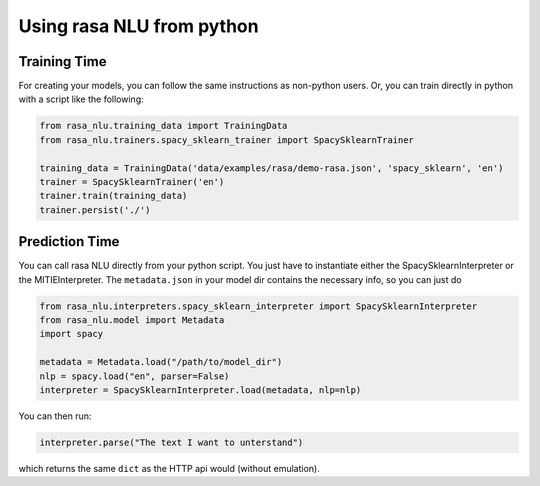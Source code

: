 .. _section_python:

Using rasa NLU from python
==========================

Training Time
-------------
For creating your models, you can follow the same instructions as non-python users.
Or, you can train directly in python with a script like the following: 

.. code-block:: python

    from rasa_nlu.training_data import TrainingData
    from rasa_nlu.trainers.spacy_sklearn_trainer import SpacySklearnTrainer

    training_data = TrainingData('data/examples/rasa/demo-rasa.json', 'spacy_sklearn', 'en')
    trainer = SpacySklearnTrainer('en')
    trainer.train(training_data)
    trainer.persist('./')


Prediction Time
---------------

You can call rasa NLU directly from your python script. 
You just have to instantiate either the SpacySklearnInterpreter or the MITIEInterpreter.
The ``metadata.json`` in your model dir contains the necessary info, so you can just do

.. code-block:: python

    from rasa_nlu.interpreters.spacy_sklearn_interpreter import SpacySklearnInterpreter
    from rasa_nlu.model import Metadata
    import spacy

    metadata = Metadata.load("/path/to/model_dir")
    nlp = spacy.load("en", parser=False)
    interpreter = SpacySklearnInterpreter.load(metadata, nlp=nlp)

You can then run:

.. code-block:: python

    interpreter.parse("The text I want to unterstand")

which returns the same ``dict`` as the HTTP api would (without emulation).